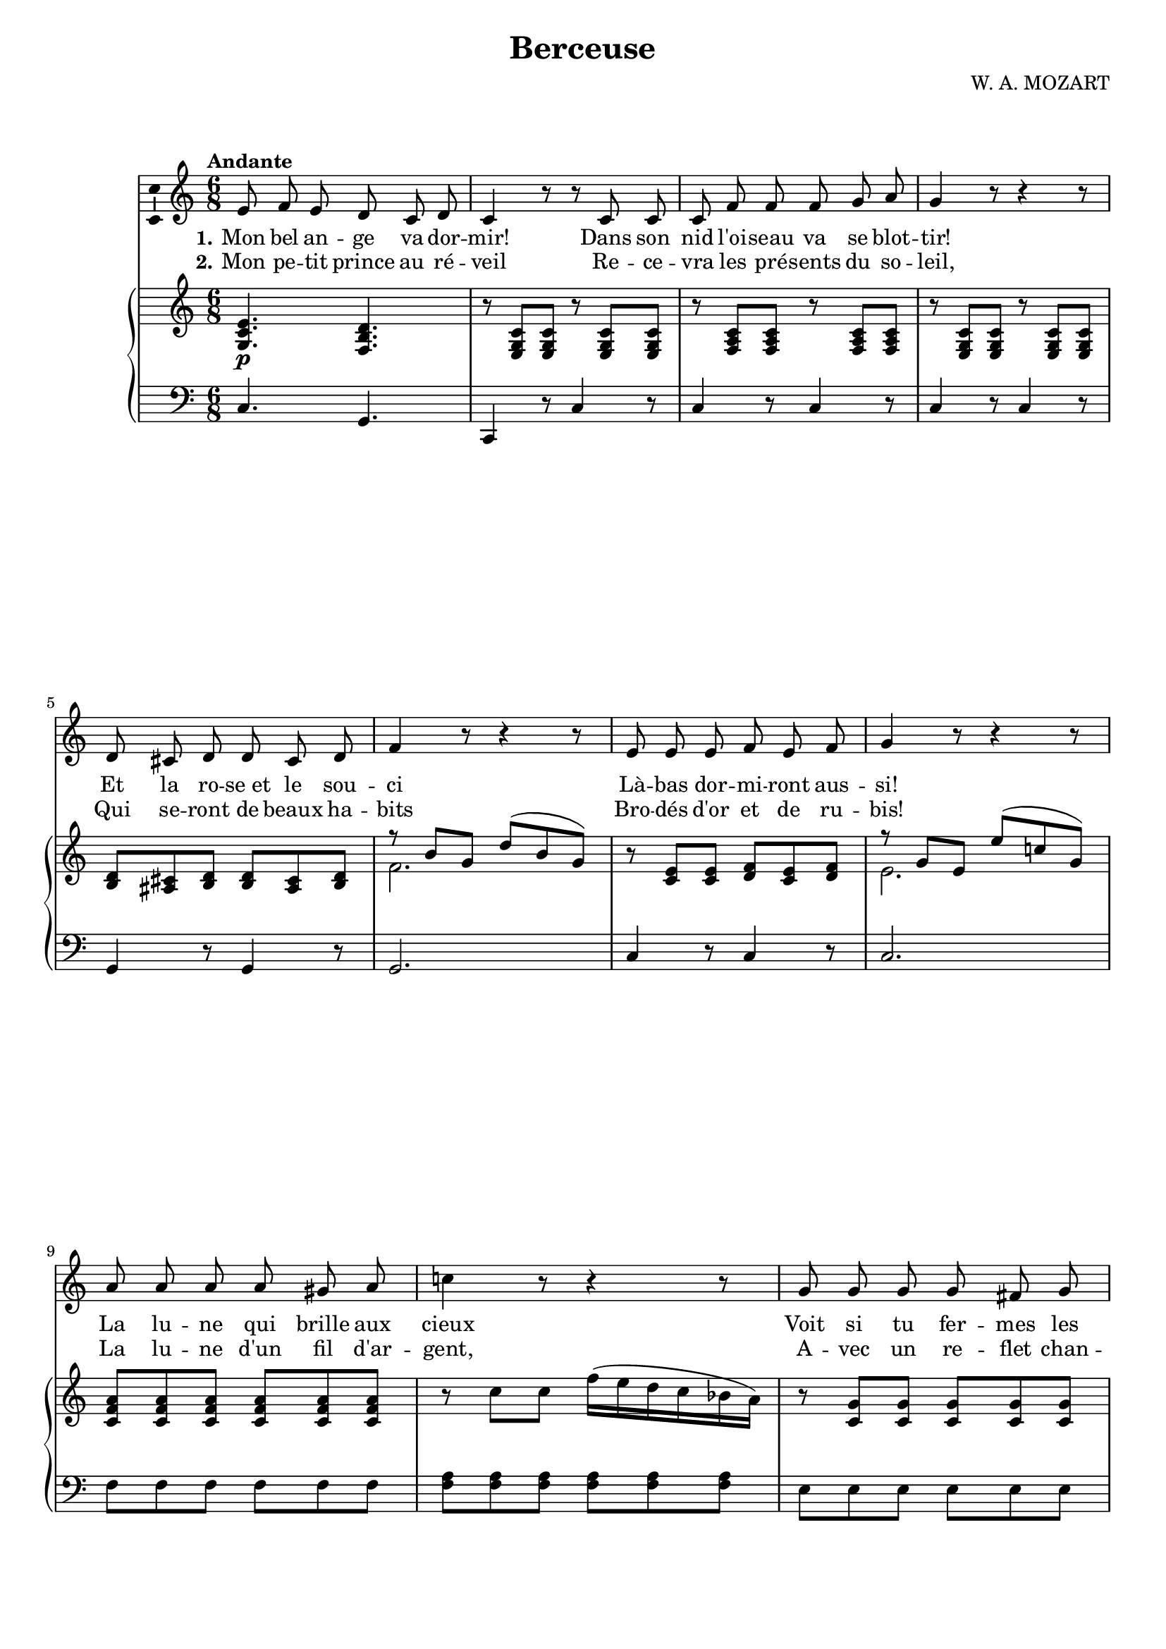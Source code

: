 \version "2.16.0"

\header {
  title = "Berceuse"
  composer = "W. A. MOZART"
  % Supprimer le pied de page par défaut
  tagline = ##f
}
#(set-global-staff-size 18)
\layout {
}

global = {
  \key f \major
  \time 6/8
  \tempo "Andante"
  \set Score.markFormatter = #format-mark-box-letters

  
}

bassVoice = \relative c' {
  \global
  \dynamicUp
  % En avant la musique !
  \autoBeamOff
  a'8 bes a g f g 
  f4 r8 r f f
  f bes bes bes c d
  c4 r8 r4 r8
  g8 fis g g fis g
  bes4 r8 r4 r8
  a a a bes a bes
  c4 r8 r4 r8
  d8 d d d cis d
  f!4 r8 r4 r8
  c8 c c c b c 
  f4 r8 r4 r8
  bes, c bes a bes c 
  g4 r8 r4 r8
  a8 bes a g f g
  f4 r8 r4 a8
  c4.(~ c16[ b bes a bes g])
  f4 r8 r4 r8 
  R2.*3
  
  
 \bar "|."
}


verseOne = \lyricmode {
  \set stanza = "1."
  % Ajouter ici des paroles.
Mon bel an -- ge va dor -- mir!
Dans son nid l'oi -- seau va se blot -- tir!
Et la ro -- "se et" le sou -- ci
Là -- bas dor -- mi -- ront aus -- si!
La lu -- ne qui brille aux cieux
Voit si tu fer -- mes les yeux!
La bri -- se chante au de -- hors!
Dors, mon pe -- tit prince -- ce, dors!
Ah! dors! __ dors!
}

verseTwo = \lyricmode {
  \set stanza = "2."
  % Ajouter ici des paroles.
Mon pe -- tit prince au ré -- veil
Re -- ce -- vra les pré -- sents du so -- leil,
Qui se -- ront de beaux ha -- bits
Bro -- dés d'or et de ru -- bis!
La lu -- ne d'un fil d'ar -- gent,
A -- vec un re -- flet chan -- geant,
En au -- ra cou -- su les bords!
Dors, mon pe -- tit prince -- ce, dors!
Ah! dors! __ dors!
}

verseThree = \lyricmode {
  \set stanza = "3."
  % Ajouter ici des paroles.
  Lie -- ber bleib' ich hier, __
Lä -- chelt Lau -- ra mir  __
Ei -- nen Blick, der sa -- get,
Daß ich aus -- ge -- kla -- get.
Se -- lig dann mit ihr, __
Bleib' ich e -- wig hier, __
Bleib' ich e -- wig hier!
}

right = \relative c' {
  \global
  % En avant la musique !
<c f a>4._\markup{\dynamic p} <bes e g>
r8 <a c f> q r q q
r <bes d f> q r q q
r <a c f> q r q q
<e' g> <dis fis> <e g> q <dis fis> <e g>
<<{
  r8 e' c g'( e c)
  }
  \\{
    bes2.
  }
>>
 r8 <f a> q <g bes> <f a> <g bes>
<<
  {
    r8 c a a'( f! c)
  }
  \\
  {
    a2.
  }
>>
<f bes d>8 q q q q q
r8 f' f bes16( a g f es d)
r8 <f, c'> q q q q
r8 f' f a16( g f e d c)
<g bes>4 r8 <f a>4 r8
g8( c b bes a bes16 g)
<c, f a>4 r8 <bes e g>4 r8
<a f'>8( c a') <a, f'>( c a')
<e g>( c c') <e, g>( c c')
<a, f'>( c a') <a, f'>( c a')
<c c'>4. ~ c'16( b bes a bes g)
<a, c f>8 q q q q q 
q4 r8 r4 r8




}

left = \relative c {
  \global
  % En avant la musique !
f4. c4.
f,4 r8 f'4 r8 
f4 r8 f4 r8
f4 r8 f4 r8
c4 r8 c4 r8
c2.
f4 r8 f4 r8
f2.
bes8 bes bes bes bes bes
<bes d> q q q q q
a8 a a a a a
<a c> q q q q q
e4 r8 <f c'>4 r8
<c c'>4. ~q4 r8
f4 r8 c4 r8
f,4. f'
<c bes'>2.
f4. f
<<
  {
    r8 <g bes> q q q q
  }
  \\
  {c,2.}
>>
<f, f'>8 q q q q q 
q4 r8 r4 r8

  
  
}

bassVoicePart = \new Staff \with {
  midiInstrument = "choir aahs"
    \consists "Ambitus_engraver"
} { \transpose f c
    {\clef treble \bassVoice} } 
\addlyrics { \verseOne }
\addlyrics { \verseTwo }
%\addlyrics { \verseThree }

pianoPart = \new PianoStaff <<
  \new Staff = "right" \with {
    midiInstrument = "acoustic grand"
  }   { \transpose f c
        {\clef treble \right} } 
  \new Staff = "left" \with {
    midiInstrument = "acoustic grand"
  }  { \transpose f c
       {\clef bass \left}}
>>

\score {
  <<
    \bassVoicePart
    \pianoPart
  >>
  \layout { }
  \midi {
    \context {
      \Score
      tempoWholesPerMinute = #(ly:make-moment 90 4)
    }
  }
}
\paper{
  ragged-last-bottom =##f 
   page-count = 2
   systems-per-page = 3
}